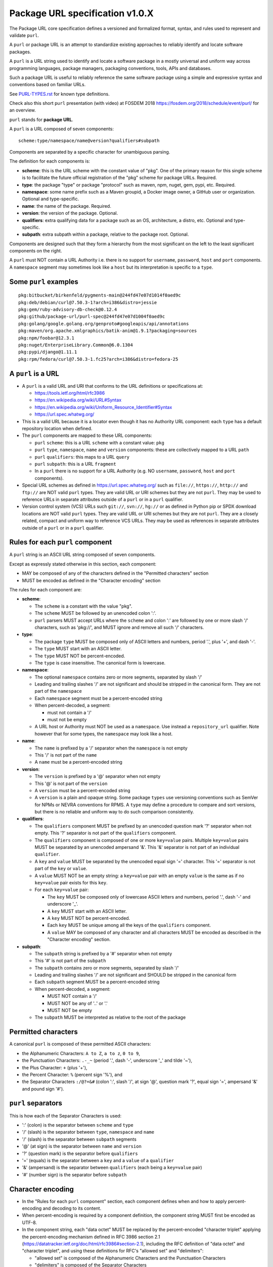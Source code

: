Package URL specification v1.0.X
================================

The Package URL core specification defines a versioned and formalized format,
syntax, and rules used to represent and validate ``purl``.

A ``purl`` or package URL is an attempt to standardize existing approaches to
reliably identify and locate software packages.

A ``purl`` is a URL string used to identify and locate a software package in a
mostly universal and uniform way across programming languages, package managers,
packaging conventions, tools, APIs and databases.

Such a package URL is useful to reliably reference the same software package
using a simple and expressive syntax and conventions based on familiar URLs.

See `<PURL-TYPES.rst>`_ for known type definitions.

Check also this short ``purl`` presentation (with video) at FOSDEM 2018
https://fosdem.org/2018/schedule/event/purl/ for an overview.


``purl`` stands for **package URL**.

A ``purl`` is a URL composed of seven components::

    scheme:type/namespace/name@version?qualifiers#subpath

Components are separated by a specific character for unambiguous parsing.

The definition for each components is:

- **scheme**: this is the URL scheme with the constant value of "pkg". One of
  the primary reason for this single scheme is to facilitate the future official
  registration of the "pkg" scheme for package URLs. Required.
- **type**: the package "type" or package "protocol" such as maven, npm, nuget,
  gem, pypi, etc. Required.
- **namespace**: some name prefix such as a Maven groupid, a Docker image owner,
  a GitHub user or organization. Optional and type-specific.
- **name**: the name of the package. Required.
- **version**: the version of the package. Optional.
- **qualifiers**: extra qualifying data for a package such as an OS,
  architecture, a distro, etc. Optional and type-specific.
- **subpath**: extra subpath within a package, relative to the package root.
  Optional.


Components are designed such that they form a hierarchy from the most significant
on the left to the least significant components on the right.


A ``purl`` must NOT contain a URL Authority i.e. there is no support for
``username``, ``password``, ``host`` and ``port`` components. A ``namespace`` segment may
sometimes look like a ``host`` but its interpretation is specific to a ``type``.


Some ``purl`` examples
~~~~~~~~~~~~~~~~~~~~~~

::

    pkg:bitbucket/birkenfeld/pygments-main@244fd47e07d1014f0aed9c
    pkg:deb/debian/curl@7.50.3-1?arch=i386&distro=jessie
    pkg:gem/ruby-advisory-db-check@0.12.4
    pkg:github/package-url/purl-spec@244fd47e07d1004f0aed9c
    pkg:golang/google.golang.org/genproto#googleapis/api/annotations
    pkg:maven/org.apache.xmlgraphics/batik-anim@1.9.1?packaging=sources
    pkg:npm/foobar@12.3.1
    pkg:nuget/EnterpriseLibrary.Common@6.0.1304
    pkg:pypi/django@1.11.1
    pkg:rpm/fedora/curl@7.50.3-1.fc25?arch=i386&distro=fedora-25


A ``purl`` is a URL
~~~~~~~~~~~~~~~~~~~

- A ``purl`` is a valid URL and URI that conforms to the URL definitions or
  specifications at:

  - https://tools.ietf.org/html/rfc3986
  - https://en.wikipedia.org/wiki/URL#Syntax
  - https://en.wikipedia.org/wiki/Uniform_Resource_Identifier#Syntax
  - https://url.spec.whatwg.org/

- This is a valid URL because it is a locator even though it has no Authority
  URL component: each ``type`` has a default repository location when defined.

- The ``purl`` components are mapped to these URL components:

  - ``purl`` ``scheme``: this is a URL ``scheme`` with a constant value: ``pkg``
  - ``purl`` ``type``, ``namespace``, ``name`` and ``version`` components: these are
    collectively mapped to a URL ``path``
  - ``purl`` ``qualifiers``: this maps to a URL ``query``
  - ``purl`` ``subpath``: this is a URL ``fragment``
  - In a ``purl`` there is no support for a URL Authority (e.g. NO
    ``username``, ``password``, ``host`` and ``port`` components).

- Special URL schemes as defined in https://url.spec.whatwg.org/ such as
  ``file://``, ``https://``, ``http://`` and ``ftp://`` are NOT valid ``purl`` types.
  They are valid URL or URI schemes but they are not ``purl``.
  They may be used to reference URLs in separate attributes outside of a ``purl``
  or in a ``purl`` qualifier.

- Version control system (VCS) URLs such ``git://``, ``svn://``, ``hg://`` or as
  defined in Python pip or SPDX download locations are NOT valid ``purl`` types.
  They are valid URL or URI schemes but they are not ``purl``.
  They are a closely related, compact and uniform way to reference VCS URLs.
  They may be used as references in separate attributes outside of a ``purl`` or
  in a ``purl`` qualifier.


Rules for each ``purl`` component
~~~~~~~~~~~~~~~~~~~~~~~~~~~~~~~~~

A ``purl`` string is an ASCII URL string composed of seven components.

Except as expressly stated otherwise in this section, each component:

- MAY be composed of any of the characters defined in the "Permitted
  characters" section
- MUST be encoded as defined in the "Character encoding" section

The rules for each component are:

- **scheme**:

  - The ``scheme`` is a constant with the value "pkg".
  - The ``scheme`` MUST be followed by an unencoded colon ':'.
  - ``purl`` parsers MUST accept URLs where the ``scheme`` and colon ':' are
    followed by one or more slash '/' characters, such as 'pkg://', and MUST
    ignore and remove all such '/' characters.


- **type**:

  - The package ``type`` MUST be composed only of ASCII letters and numbers,
    period '.', plus '+', and dash '-'.
  - The ``type`` MUST start with an ASCII letter.
  - The ``type`` MUST NOT be percent-encoded.
  - The ``type`` is case insensitive. The canonical form is lowercase.


- **namespace**:

  - The optional ``namespace`` contains zero or more segments, separated by slash
    '/'
  - Leading and trailing slashes '/' are not significant and should be stripped
    in the canonical form. They are not part of the ``namespace``
  - Each ``namespace`` segment must be a percent-encoded string
  - When percent-decoded, a segment:

    - must not contain a '/'
    - must not be empty

  - A URL host or Authority must NOT be used as a ``namespace``. Use instead a
    ``repository_url`` qualifier. Note however that for some types, the
    ``namespace`` may look like a host.


- **name**:

  - The ``name`` is prefixed by a '/' separator when the ``namespace`` is not empty
  - This '/' is not part of the ``name``
  - A ``name`` must be a percent-encoded string


- **version**:

  - The ``version`` is prefixed by a '@' separator when not empty
  - This '@' is not part of the ``version``
  - A ``version`` must be a percent-encoded string

  - A ``version`` is a plain and opaque string. Some package ``types`` use versioning
    conventions such as SemVer for NPMs or NEVRA conventions for RPMS. A ``type``
    may define a procedure to compare and sort versions, but there is no
    reliable and uniform way to do such comparison consistently.


- **qualifiers**:

  - The ``qualifiers`` component MUST be prefixed by an unencoded question
    mark '?' separator when not empty.  This '?' separator is not part of the
    ``qualifiers`` component.
  - The ``qualifiers`` component is composed of one or more ``key=value``
    pairs.  Multiple ``key=value`` pairs MUST be separated by an
    unencoded ampersand '&'.  This '&' separator is not part of an
    individual ``qualifier``.

  - A ``key`` and ``value`` MUST be separated by the unencoded equal sign '='
    character.  This '=' separator is not part of the ``key`` or ``value``.
  - A ``value`` MUST NOT be an empty string: a ``key=value`` pair with an
    empty ``value`` is the same as if no ``key=value`` pair exists for this
    ``key``.

  - For each ``key=value`` pair:

    - The ``key`` MUST be composed only of lowercase ASCII letters and numbers,
      period '.', dash '-' and underscore '_'.
    - A ``key`` MUST start with an ASCII letter.
    - A ``key`` MUST NOT be percent-encoded.
    - Each ``key`` MUST be unique among all the keys of the ``qualifiers``
      component.
    - A ``value`` MAY be composed of any character and all characters MUST be
      encoded as described in the "Character encoding" section.


- **subpath**:

  - The ``subpath`` string is prefixed by a '#' separator when not empty
  - This '#' is not part of the ``subpath``
  - The ``subpath`` contains zero or more segments, separated by slash '/'
  - Leading and trailing slashes '/' are not significant and SHOULD be stripped
    in the canonical form
  - Each ``subpath`` segment MUST be a percent-encoded string
  - When percent-decoded, a segment:

    - MUST NOT contain a '/'
    - MUST NOT be any of '..' or '.'
    - MUST NOT be empty

  - The ``subpath`` MUST be interpreted as relative to the root of the package


Permitted characters
~~~~~~~~~~~~~~~~~~~~

A canonical ``purl`` is composed of these permitted ASCII characters:

- the Alphanumeric Characters: ``A to Z``, ``a to z``, ``0 to 9``,
- the Punctuation Characters: ``.-_~`` (period '.',
  dash '-', underscore '_' and tilde '~'),
- the Plus Character: ``+`` (plus '+'),
- the Percent Character: ``%`` (percent sign '%'), and
- the Separator Characters ``:/@?=&#`` (colon ':', slash '/', at sign '@',
  question mark '?', equal sign '=', ampersand '&' and pound sign '#').


``purl`` separators
~~~~~~~~~~~~~~~~~~~

This is how each of the Separator Characters is used:

- ':' (colon) is the separator between ``scheme`` and ``type``
- '/' (slash) is the separator between ``type``, ``namespace`` and ``name``
- '/' (slash) is the separator between ``subpath`` segments
- '@' (at sign) is the separator between ``name`` and  ``version``
- '?' (question mark) is the separator before ``qualifiers``
- '=' (equals) is the separator between a ``key`` and a ``value`` of a
  ``qualifier``
- '&' (ampersand) is the separator between ``qualifiers`` (each being a
  ``key=value`` pair)
- '#' (number sign) is the separator before ``subpath``


Character encoding
~~~~~~~~~~~~~~~~~~

- In the "Rules for each ``purl`` component" section, each component
  defines when and how to apply percent-encoding and decoding to its content.
- When percent-encoding is required by a component definition, the component
  string MUST first be encoded as UTF-8.
- In the component string, each "data octet" MUST be replaced by the
  percent-encoded "character triplet" applying the percent-encoding mechanism
  defined in RFC 3986 section 2.1 (https://datatracker.ietf.org/doc/html/rfc3986#section-2.1),
  including the RFC definition of "data octet" and "character triplet",
  and using these definitions for RFC's "allowed set" and "delimiters":

  - "allowed set" is composed of the Alphanumeric Characters and the
    Punctuation Characters
  - "delimiters" is composed of the Separator Characters

- The following characters MUST NOT be percent-encoded:

  - the Alphanumeric Characters,
  - the Punctuation Characters,
  - the Separator Characters when being used as ``purl`` separators,
  - the colon ':', whether used as a Separator Character or otherwise, and
  - the percent sign '%' when used to represent a percent-encoded character.

- Where the space ' ' is permitted, it MUST be percent-encoded as '%20'.
- With the exception of the percent-encoding mechanism, the rules regarding
  percent-encoding are defined by this specification alone.


How to build ``purl`` string from its components
~~~~~~~~~~~~~~~~~~~~~~~~~~~~~~~~~~~~~~~~~~~~~~~~

Building a ``purl`` ASCII string works from left to right, from ``type`` to
``subpath``.

Note: some extra type-specific normalizations are required.
See the "Known types section" for details.

To build a ``purl`` string from its components:


- Start a ``purl`` string with the "pkg:" ``scheme`` as a lowercase ASCII string

- Append the ``type`` string to the ``purl`` as an unencoded lowercase ASCII string

  - Append '/' to the ``purl``

- If the ``namespace`` is not empty:

  - Strip the ``namespace`` from leading and trailing '/'
  - Split on '/' as segments
  - Apply type-specific normalization to each segment if needed
  - UTF-8-encode each segment if needed in your programming language
  - Percent-encode each segment
  - Join the segments with '/'
  - Append this to the ``purl``
  - Append '/' to the ``purl``
  - Strip the ``name`` from leading and trailing '/'
  - Apply type-specific normalization to the ``name`` if needed
  - UTF-8-encode the ``name`` if needed in your programming language
  - Append the percent-encoded ``name`` to the ``purl``

- If the ``namespace`` is empty:

  - Apply type-specific normalization to the ``name`` if needed
  - UTF-8-encode the ``name`` if needed in your programming language
  - Append the percent-encoded ``name`` to the ``purl``

- If the ``version`` is not empty:

  - Append '@' to the ``purl``
  - UTF-8-encode the ``version`` if needed in your programming language
  - Append the percent-encoded version to the ``purl``

- If the ``qualifiers`` are not empty and not composed only of key/value pairs
  where the ``value`` is empty:

  - Append '?' to the ``purl``
  - Build a list from all key/value pair:

    - Discard any pair where the ``value`` is empty.
    - UTF-8-encode each ``value`` if needed in your programming language
    - If the ``key`` is ``checksums`` and this is a list of ``checksums`` join this
      list with a ',' to create this qualifier ``value``
    - Create a string by joining the lowercased ``key``, the equal '=' sign and
      the percent-encoded ``value`` to create a qualifier

  - Sort this list of qualifier strings lexicographically
  - Join this list of qualifier strings with a '&' ampersand
  - Append this string to the ``purl``

- If the ``subpath`` is not empty and not composed only of empty, '.' and '..'
  segments:

  - Append '#' to the ``purl``
  - Strip the ``subpath`` from leading and trailing '/'
  - Split this on '/' as segments
  - Discard empty, '.' and '..' segments
  - Percent-encode each segment
  - UTF-8-encode each segment if needed in your programming language
  - Join the segments with '/'
  - Append this to the ``purl``


How to parse a ``purl`` string in its components
~~~~~~~~~~~~~~~~~~~~~~~~~~~~~~~~~~~~~~~~~~~~~~~~

Parsing a ``purl`` ASCII string into its components works from right to left,
from ``subpath`` to ``type``.

Note: some extra type-specific normalizations are required.
See the "Known types section" for details.

To parse a ``purl`` string in its components:

- Split the ``purl`` string once from right on '#'

  - The left side is the ``remainder``
  - Strip the right side from leading and trailing '/'
  - Split this on '/'
  - Discard any empty string segment from that split
  - Percent-decode each segment
  - Discard any '.' or '..' segment from that split
  - UTF-8-decode each segment if needed in your programming language
  - Join segments back with a '/'
  - This is the ``subpath``

- Split the ``remainder`` once from right on '?'

  - The left side is the ``remainder``
  - The right side is the ``qualifiers`` string
  - Split the ``qualifiers`` on '&'. Each part is a ``key=value`` pair
  - For each pair, split the ``key=value`` once from left on '=':

    - The ``key`` is the lowercase left side
    - The ``value`` is the percent-decoded right side
    - UTF-8-decode the ``value`` if needed in your programming language
    - Discard any key/value pairs where the value is empty
    - If the ``key`` is ``checksums``, split the ``value`` on ',' to create
      a list of ``checksums``

  - This list of key/value is the ``qualifiers`` object

- Split the ``remainder`` once from left on ':'

  - The left side lowercased is the ``scheme``
  - The right side is the ``remainder``

- Strip all leading and trailing '/' characters (e.g., '/', '//', '///' and
  so on) from the ``remainder``

  - Split this once from left on '/'
  - The left side lowercased is the ``type``
  - The right side is the ``remainder``

- Split the ``remainder`` once from right on '@'

  - The left side is the ``remainder``
  - Percent-decode the right side. This is the ``version``.
  - UTF-8-decode the ``version`` if needed in your programming language
  - This is the ``version``

- Split the ``remainder`` once from right on '/'

  - The left side is the ``remainder``
  - Percent-decode the right side. This is the ``name``
  - UTF-8-decode this ``name`` if needed in your programming language
  - Apply type-specific normalization to the ``name`` if needed
  - This is the ``name``

- Split the ``remainder`` on '/'

  - Discard any empty segment from that split
  - Percent-decode each segment
  - UTF-8-decode each segment if needed in your programming language
  - Apply type-specific normalization to each segment if needed
  - Join segments back with a '/'
  - This is the ``namespace``


Known ``purl`` types
~~~~~~~~~~~~~~~~~~~~

There are several known ``purl`` package type definitions tracked in the
separate `<PURL-TYPES.rst>`_ document.

Known ``qualifiers`` key/value pairs
~~~~~~~~~~~~~~~~~~~~~~~~~~~~~~~~~~~~

Note: Do not abuse ``qualifiers``: it can be tempting to use many qualifier
keys but their usage should be limited to the bare minimum for proper package
identification to ensure that a ``purl`` stays compact and readable in most cases.

Additional, separate external attributes stored outside of a ``purl`` are the
preferred mechanism to convey extra long and optional information such as a
download URL, VCS URL or checksums in an API, database or web form.


With this warning, the known ``key`` and ``value`` defined here are valid for use in
all package types:

- ``repository_url`` is an extra URL for an alternative, non-default package
  repository or registry. When a package does not come from the default public
  package repository for its ``type`` a ``purl`` may be qualified with this extra
  URL. The default repository or registry of a ``type`` is documented in the
  "Known ``purl`` types" section.

- ``download_url`` is an extra URL for a direct package web download URL to
  optionally qualify a ``purl``.

- ``vcs_url`` is an extra URL for a package version control system URL to
  optionally qualify a ``purl``. The syntax for this URL should be as defined in
  Python pip or the SPDX specification. See
  https://github.com/spdx/spdx-spec/blob/cfa1b9d08903/chapters/3-package-information.md#37-package-download-location

  - TODO: incorporate the details from SPDX here.

- ``file_name`` is an extra file name of a package archive.

- ``checksum`` is a qualifier for one or more checksums stored as a
  comma-separated list. Each item in the ``value`` is in form of
  ``lowercase_algorithm:hex_encoded_lowercase_value`` such as
  ``sha1:ad9503c3e994a4f611a4892f2e67ac82df727086``.
  For example (with checksums truncated for brevity) ::

       checksum=sha1:ad9503c3e994a4f,sha256:41bf9088b3a1e6c1ef1d


Tests
~~~~~

To support the language-neutral testing of ``purl`` implementations, a test suite
is provided as JSON document named ``test-suite-data.json``. This JSON document
contains an array of objects. Each object represents a test with these key/value
pairs some of which may not be normalized:

- **purl**: a ``purl`` string.
- **canonical**: the same ``purl`` string in canonical, normalized form
- **type**: the ``type`` corresponding to this ``purl``.
- **namespace**: the ``namespace`` corresponding to this ``purl``.
- **name**: the ``name`` corresponding to this ``purl``.
- **version**: the ``version`` corresponding to this ``purl``.
- **qualifiers**: the ``qualifiers`` corresponding to this ``purl`` as an object of
  {key: value} qualifier pairs.
- **subpath**: the ``subpath`` corresponding to this ``purl``.
- **is_invalid**: a boolean flag set to true if the test should report an
  error

To test ``purl`` parsing and building, a tool can use this test suite and for
every listed test object, run these tests:

- parsing the test canonical ``purl`` then re-building a ``purl`` from these parsed
  components should return the test canonical ``purl``

- parsing the test ``purl`` should return the components parsed from the test
  canonical ``purl``

- parsing the test ``purl`` then re-building a ``purl`` from these parsed components
  should return the test canonical ``purl``

- building a ``purl`` from the test components should return the test canonical ``purl``


License
~~~~~~~

This document is licensed under the MIT license

Definitions
~~~~~~~~~~~

[ASCII]  See, e.g.,

  - American National Standards Institute, "Coded Character Set -- 7-bit
    American Standard Code for Information Interchange", ANSI X3.4, 1986.
  - https://en.wikipedia.org/wiki/ASCII.
